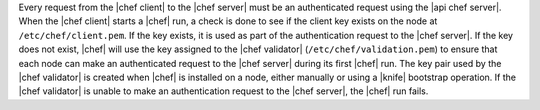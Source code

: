 .. The contents of this file are included in multiple topics.
.. This file should not be changed in a way that hinders its ability to appear in multiple documentation sets.


Every request from the |chef client| to the |chef server| must be an authenticated request using the |api chef server|. When the |chef client| starts a |chef| run, a check is done to see if the client key exists on the node at ``/etc/chef/client.pem``. If the key exists, it is used as part of the authentication request to the |chef server|. If the key does not exist, |chef| will use the key assigned to the |chef validator| (``/etc/chef/validation.pem``) to ensure that each node can make an authenticated request to the |chef server| during its first |chef| run. The key pair used by the |chef validator| is created when |chef| is installed on a node, either manually or using a |knife| bootstrap operation. If the |chef validator| is unable to make an authentication request to the |chef server|, the |chef| run fails.
